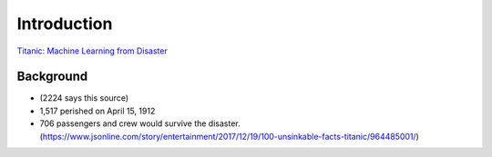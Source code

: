 Introduction
============

`Titanic: Machine Learning from Disaster <https://www.kaggle.com/c/titanic/overview>`_


Background
----------

* (2224 says this source)
* 1,517 perished on April 15, 1912
* 706 passengers and crew would survive the disaster. (https://www.jsonline.com/story/entertainment/2017/12/19/100-unsinkable-facts-titanic/964485001/)

